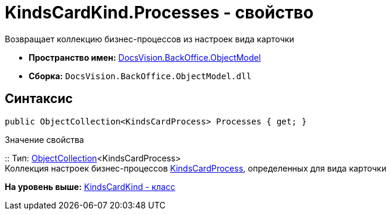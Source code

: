= KindsCardKind.Processes - свойство

Возвращает коллекцию бизнес-процессов из настроек вида карточки

* [.keyword]*Пространство имен:* xref:ObjectModel_NS.adoc[DocsVision.BackOffice.ObjectModel]
* [.keyword]*Сборка:* [.ph .filepath]`DocsVision.BackOffice.ObjectModel.dll`

== Синтаксис

[source,pre,codeblock,language-csharp]
----
public ObjectCollection<KindsCardProcess> Processes { get; }
----

Значение свойства

::
  Тип: xref:../../Platform/ObjectModel/ObjectCollection_CL.adoc[ObjectCollection]<KindsCardProcess>
  +
  Коллекция настроек бизнес-процессов xref:KindsCardProcess_CL.adoc[KindsCardProcess], определенных для вида карточки

*На уровень выше:* xref:../../../../api/DocsVision/BackOffice/ObjectModel/KindsCardKind_CL.adoc[KindsCardKind - класс]
